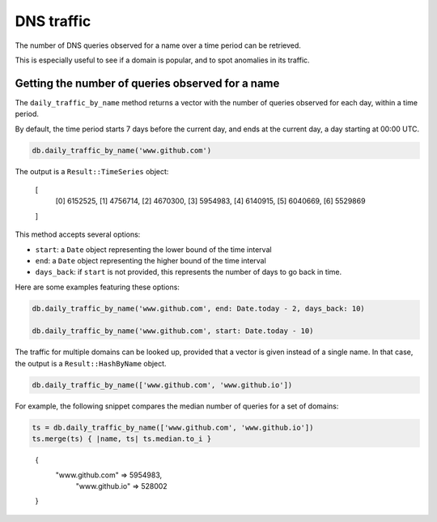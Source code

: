 DNS traffic
===========

The number of DNS queries observed for a name over a time period can
be retrieved.

This is especially useful to see if a domain is popular, and to spot
anomalies in its traffic.

Getting the number of queries observed for a name
-------------------------------------------------

The ``daily_traffic_by_name`` method returns a vector with the number
of queries observed for each day, within a time period.

By default, the time period starts 7 days before the current day, and
ends at the current day, a day starting at 00:00 UTC.

.. code-block:: ruby

    db.daily_traffic_by_name('www.github.com')

The output is a ``Result::TimeSeries`` object:

..

    [
        [0] 6152525,
        [1] 4756714,
        [2] 4670300,
        [3] 5954983,
        [4] 6140915,
        [5] 6040669,
        [6] 5529869
    ]
    
This method accepts several options:

- ``start``: a ``Date`` object representing the lower bound of the time interval
- ``end``: a ``Date`` object representing the higher bound of the time interval
- ``days_back``: if ``start`` is not provided, this represents the number of days to go back in time.

Here are some examples featuring these options:

.. code-block:: ruby

    db.daily_traffic_by_name('www.github.com', end: Date.today - 2, days_back: 10)
    
    db.daily_traffic_by_name('www.github.com', start: Date.today - 10)

The traffic for multiple domains can be looked up, provided that a
vector is given instead of a single name. In that case, the output is
a ``Result::HashByName`` object.

.. code-block:: ruby

    db.daily_traffic_by_name(['www.github.com', 'www.github.io'])

For example, the following snippet compares the median number of
queries for a set of domains:

.. code-block:: ruby

    ts = db.daily_traffic_by_name(['www.github.com', 'www.github.io'])
    ts.merge(ts) { |name, ts| ts.median.to_i }
    
..

    {
        "www.github.com" => 5954983,
         "www.github.io" => 528002
    }
